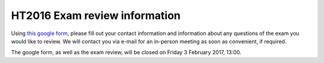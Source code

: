 HT2016 Exam review information
==============================

Using `this google form <https://goo.gl/forms/e6PeibJXAohsL4zH2>`_,
please fill out your contact information and information about any questions of the
exam you would like to review. We will contact you via e-mail for an in-person
meeting as soon as convenient, if required.

The google form, as well as the exam review, will be closed on Friday 3 February 2017, 13:00.

